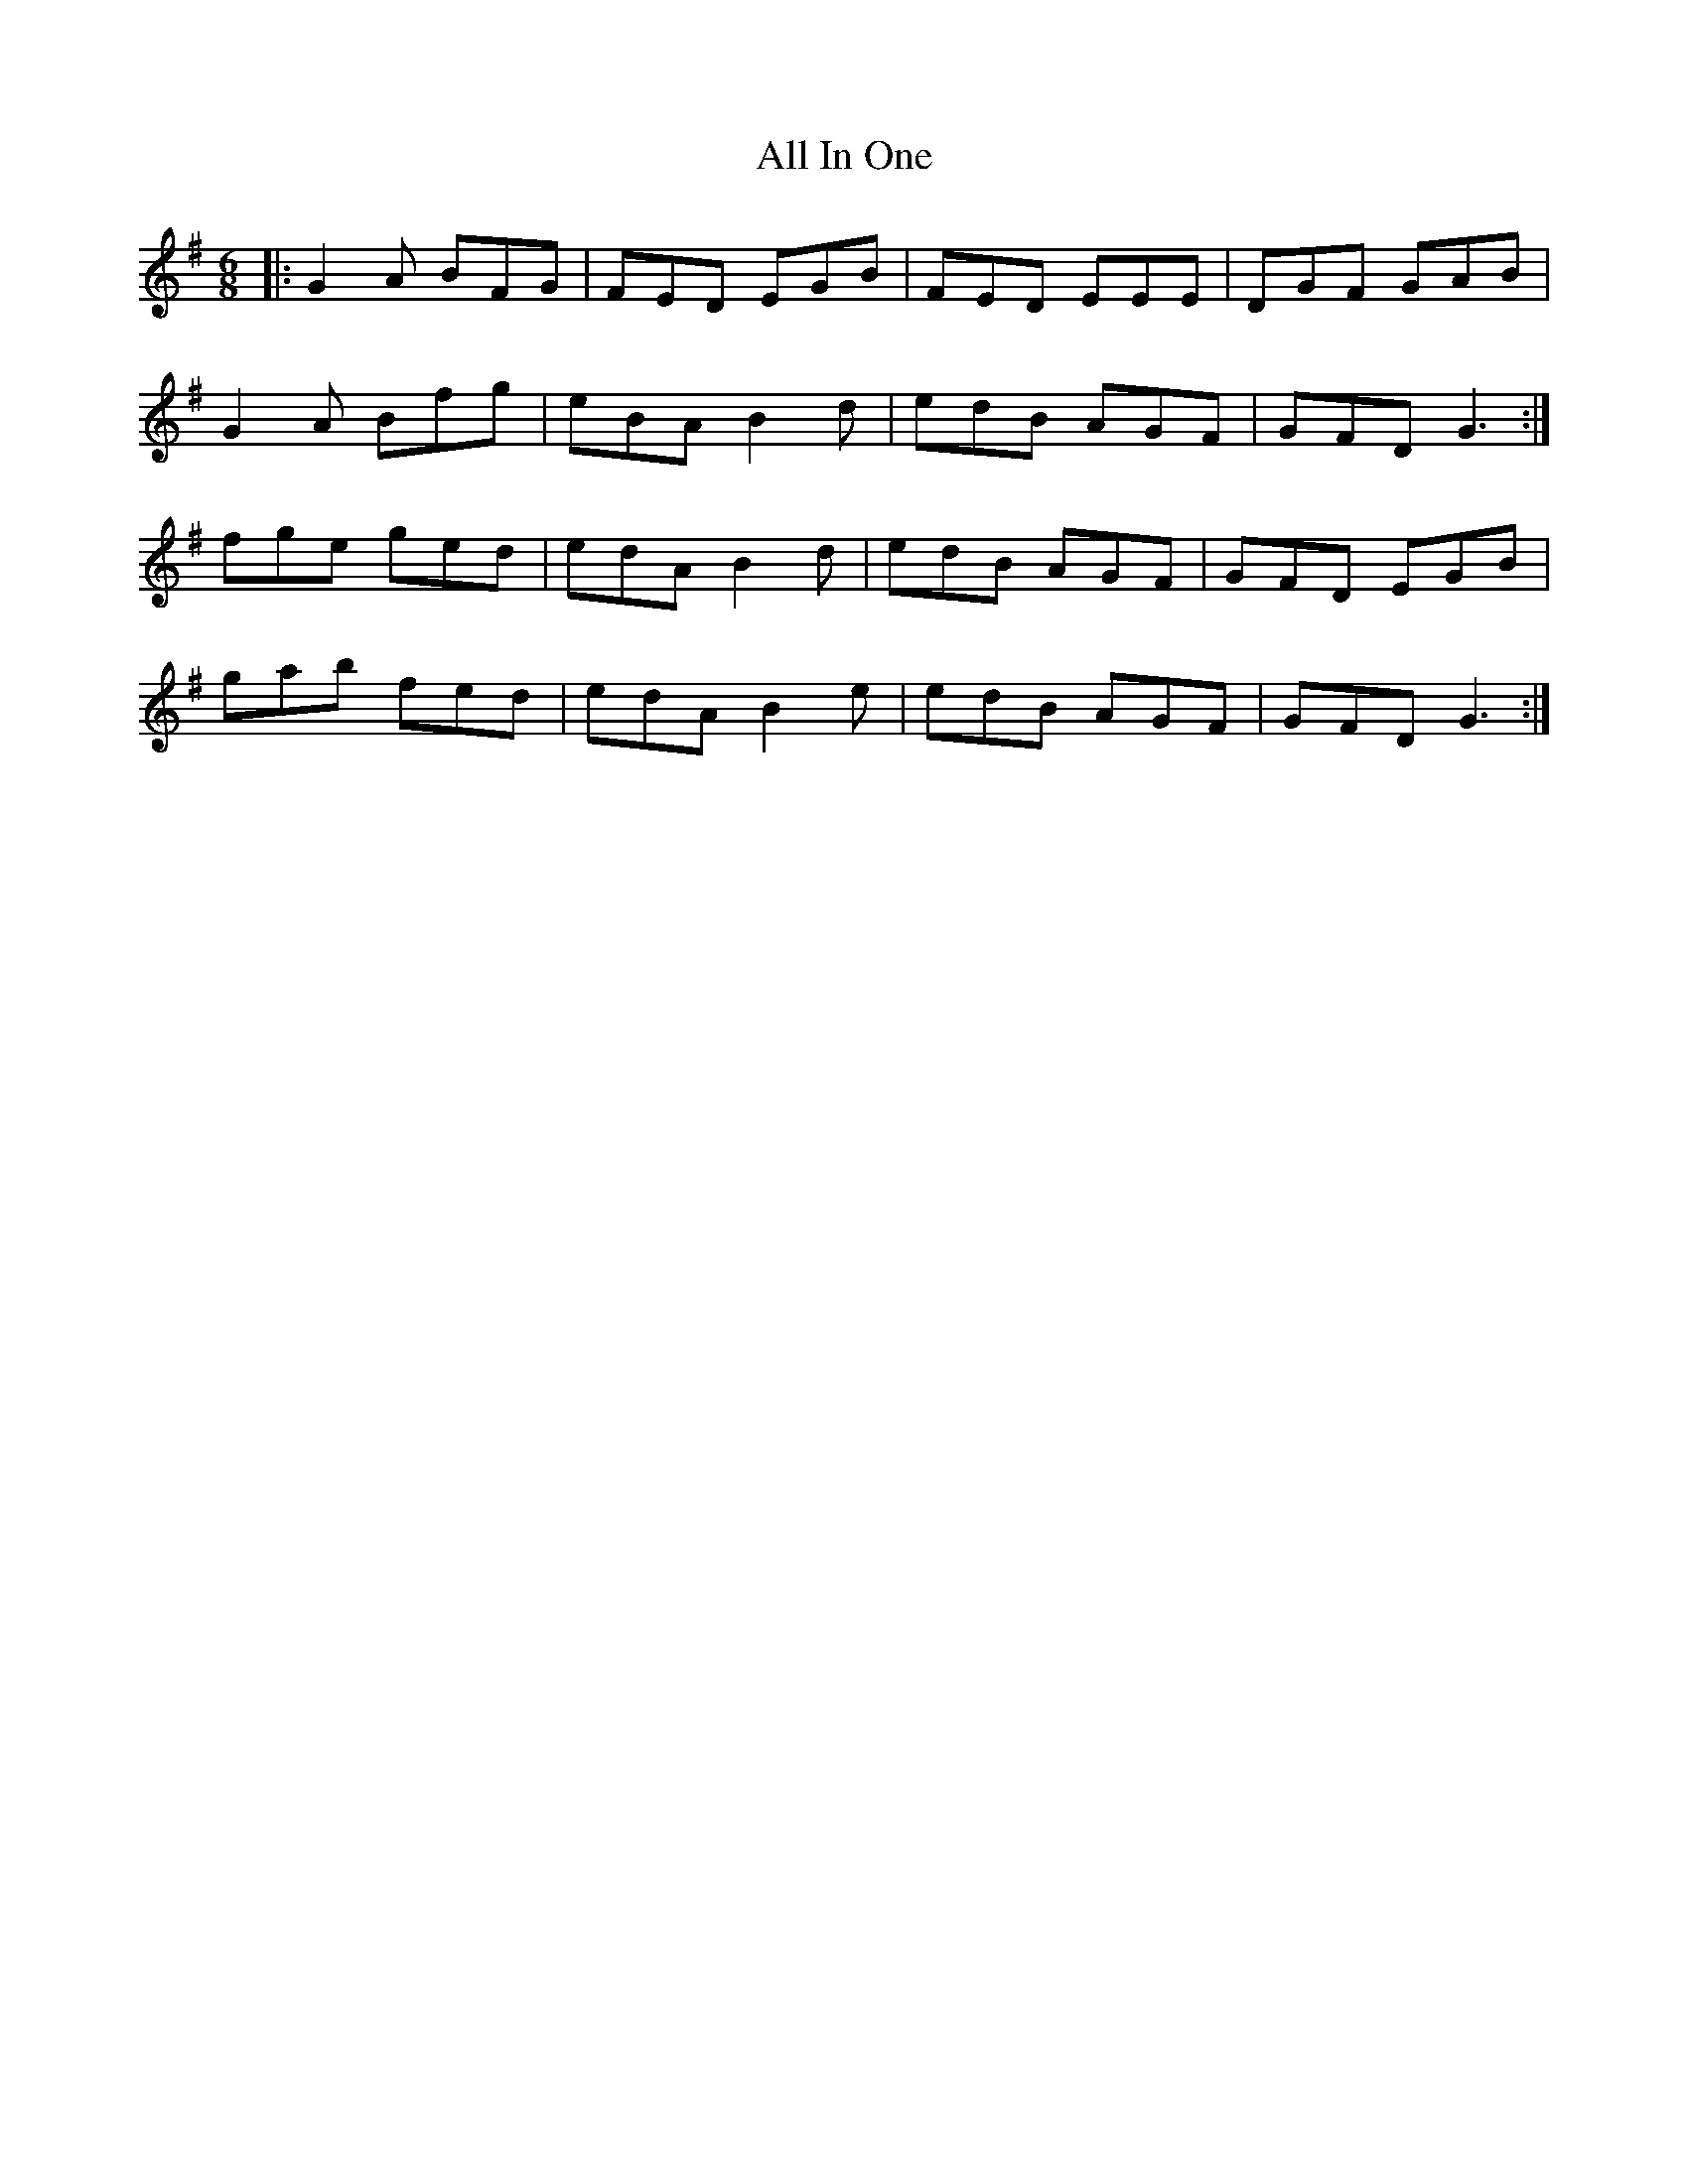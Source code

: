 X: 960
T: All In One
R: jig
M: 6/8
K: Gmajor
|:G2 A BFG|FED EGB|FED EEE|DGF GAB|
G2 A Bfg|eBA B2 d|edB AGF|GFD G3:|
fge ged|edA B2 d|edB AGF|GFD EGB|
gab fed|edA B2 e|edB AGF|GFD G3:|

